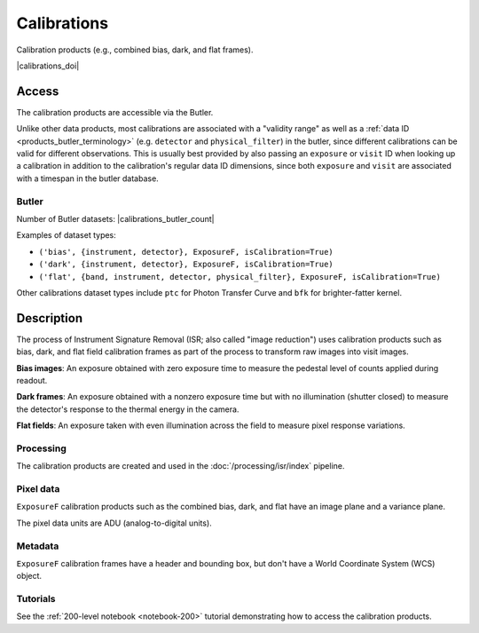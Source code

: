 .. _calibrations:

############
Calibrations
############

Calibration products (e.g., combined bias, dark, and flat frames).


|calibrations_doi|


Access
======

The calibration products are accessible via the Butler.

Unlike other data products, most calibrations are associated with a "validity range" as well as a :ref:`data ID <products_butler_terminology>` (e.g. ``detector`` and ``physical_filter``) in the butler, since different calibrations can be valid for different observations.
This is usually best provided by also passing an ``exposure`` or ``visit`` ID when looking up a calibration in addition to the calibration's regular data ID dimensions, since both ``exposure`` and ``visit`` are associated with a timespan in the butler database.

Butler
------

Number of Butler datasets: |calibrations_butler_count|

Examples of dataset types:

* ``('bias', {instrument, detector}, ExposureF, isCalibration=True)``
* ``('dark', {instrument, detector}, ExposureF, isCalibration=True)``
* ``('flat', {band, instrument, detector, physical_filter}, ExposureF, isCalibration=True)``

Other calibrations dataset types include ``ptc`` for Photon Transfer Curve and ``bfk`` for brighter-fatter kernel.

Description
===========

The process of Instrument Signature Removal (ISR; also called "image reduction") uses calibration products such as bias, dark, and flat field calibration frames as part of the process to transform raw images into visit images.

**Bias images**: An exposure obtained with zero exposure time to measure the pedestal level of counts applied during readout.

**Dark frames**: An exposure obtained with a nonzero exposure time but with no illumination (shutter closed) to measure the detector's response to the thermal energy in the camera.

**Flat fields**: An exposure taken with even illumination across the field to measure pixel response variations.

Processing
----------

The calibration products are created and used in the :doc:`/processing/isr/index` pipeline.

Pixel data
----------

``ExposureF`` calibration products such as the combined bias, dark, and flat have an image plane and a variance plane.

The pixel data units are ADU (analog-to-digital units).

Metadata
--------

``ExposureF`` calibration frames have a header and bounding box, but don't have a World Coordinate System (WCS) object.

Tutorials
---------

See the :ref:`200-level notebook <notebook-200>` tutorial demonstrating how to access the calibration products.
